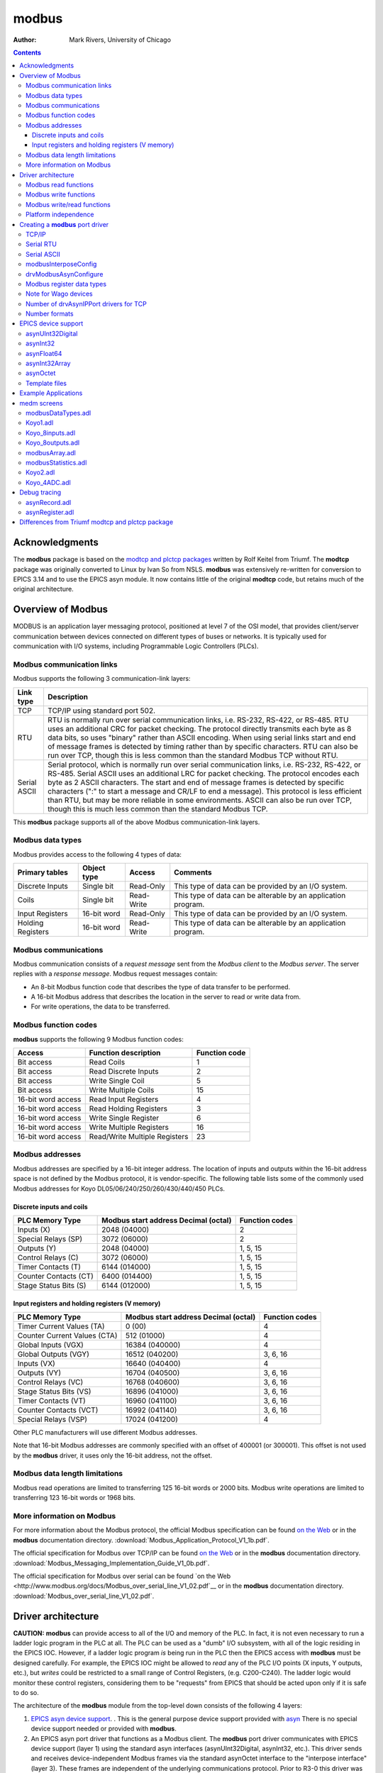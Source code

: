 ======
modbus
======

:author: Mark Rivers, University of Chicago

.. contents:: Contents

Acknowledgments
---------------

The **modbus** package is based on the `modtcp and plctcp
packages <http://isacwserv.triumf.ca/epics/modtcp/TRIUMFmodtcp.html>`__
written by Rolf Keitel from Triumf. The **modtcp** package was
originally converted to Linux by Ivan So from NSLS. **modbus** was
extensively re-written for conversion to EPICS 3.14 and to use the EPICS
asyn module. It now contains little of the original **modtcp** code, but
retains much of the original architecture.

Overview of Modbus
------------------

MODBUS is an application layer messaging protocol, positioned at level 7
of the OSI model, that provides client/server communication between
devices connected on different types of buses or networks. It is
typically used for communication with I/O systems, including
Programmable Logic Controllers (PLCs).

Modbus communication links
~~~~~~~~~~~~~~~~~~~~~~~~~~

Modbus supports the following 3 communication-link layers:

.. cssclass:: table-bordered table-striped table-hover
.. list-table::
   :header-rows: 1
   :widths: auto

   * - Link type
     - Description
   * - TCP
     - TCP/IP using standard port 502.
   * - RTU
     - RTU is normally run over serial communication links, i.e. RS-232,
       RS-422, or RS-485. RTU uses an additional CRC for packet checking. The
       protocol directly transmits each byte as 8 data bits, so uses "binary"
       rather than ASCII encoding. When using serial links start and end of
       message frames is detected by timing rather than by specific characters.
       RTU can also be run over TCP, though this is less common than the
       standard Modbus TCP without RTU.
   * - Serial ASCII
     - Serial protocol, which is normally run over serial communication links,
       i.e. RS-232, RS-422, or RS-485. Serial ASCII uses an additional LRC for
       packet checking. The protocol encodes each byte as 2 ASCII characters.
       The start and end of message frames is detected by specific characters
       (":" to start a message and CR/LF to end a message). This protocol is
       less efficient than RTU, but may be more reliable in some environments.
       ASCII can also be run over TCP, though this is much less common than the
       standard Modbus TCP.

This **modbus** package supports all of the above Modbus
communication-link layers.

Modbus data types
~~~~~~~~~~~~~~~~~

Modbus provides access to the following 4 types of data:

.. cssclass:: table-bordered table-striped table-hover
.. list-table::
   :header-rows: 1
   :widths: auto

   * - Primary tables
     - Object type
     - Access
     - Comments
   * - Discrete Inputs
     - Single bit
     - Read-Only
     - This type of data can be provided by an I/O system.
   * - Coils
     - Single bit
     - Read-Write
     - This type of data can be alterable by an application program.
   * - Input Registers
     - 16-bit word
     - Read-Only
     - This type of data can be provided by an I/O system.
   * - Holding Registers
     - 16-bit word
     - Read-Write
     - This type of data can be alterable by an application program.

Modbus communications
~~~~~~~~~~~~~~~~~~~~~

Modbus communication consists of a *request message* sent from the
*Modbus client* to the *Modbus server*. The server replies with a
*response message*. Modbus request messages contain:

-  An 8-bit Modbus function code that describes the type of data
   transfer to be performed.
-  A 16-bit Modbus address that describes the location in the server to
   read or write data from.
-  For write operations, the data to be transferred.

Modbus function codes
~~~~~~~~~~~~~~~~~~~~~

**modbus** supports the following 9 Modbus function codes:

.. cssclass:: table-bordered table-striped table-hover
.. list-table::
  :header-rows: 1
  :widths: auto

  * - Access
    - Function description
    - Function code
  * - Bit access
    - Read Coils
    - 1
  * - Bit access
    - Read Discrete Inputs
    - 2
  * - Bit access
    - Write Single Coil
    - 5
  * - Bit access
    - Write Multiple Coils
    - 15
  * - 16-bit word access
    - Read Input Registers
    - 4
  * - 16-bit word access
    - Read Holding Registers
    - 3
  * - 16-bit word access
    - Write Single Register
    - 6
  * - 16-bit word access
    - Write Multiple Registers
    - 16
  * - 16-bit word access
    - Read/Write Multiple Registers
    - 23


Modbus addresses
~~~~~~~~~~~~~~~~

Modbus addresses are specified by a 16-bit integer address. The location
of inputs and outputs within the 16-bit address space is not defined by
the Modbus protocol, it is vendor-specific. The following table lists
some of the commonly used Modbus addresses for Koyo DL05/06/240/250/260/430/440/450 PLCs.

Discrete inputs and coils
_________________________

.. cssclass:: table-bordered table-striped table-hover
.. list-table::
  :header-rows: 1
  :widths: auto

  * - PLC Memory Type
    - Modbus start address Decimal (octal)
    - Function codes
  * - Inputs (X)
    - 2048 (04000)
    - 2
  * - Special Relays (SP)
    - 3072 (06000)
    - 2
  * - Outputs (Y)
    - 2048 (04000)
    - 1, 5, 15
  * - Control Relays (C)
    - 3072 (06000)
    - 1, 5, 15
  * - Timer Contacts (T)
    - 6144 (014000)
    - 1, 5, 15
  * - Counter Contacts (CT)
    - 6400 (014400)
    - 1, 5, 15
  * - Stage Status Bits (S)
    - 6144 (012000)
    - 1, 5, 15

Input registers and holding registers (V memory)
________________________________________________

.. cssclass:: table-bordered table-striped table-hover
.. list-table::
  :header-rows: 1
  :widths: auto

  * - PLC Memory Type
    - Modbus start address Decimal (octal)
    - Function codes
  * - Timer Current Values (TA)
    - 0 (00)
    - 4
  * - Counter Current Values (CTA)
    - 512 (01000)
    - 4
  * - Global Inputs (VGX)
    - 16384 (040000)
    - 4
  * - Global Outputs (VGY)
    - 16512 (040200)
    - 3, 6, 16
  * - Inputs (VX)
    - 16640 (040400)
    - 4
  * - Outputs (VY)
    - 16704 (040500)
    - 3, 6, 16
  * - Control Relays (VC)
    - 16768 (040600)
    - 3, 6, 16
  * - Stage Status Bits (VS)
    - 16896 (041000)
    - 3, 6, 16
  * - Timer Contacts (VT)
    - 16960 (041100)
    - 3, 6, 16
  * - Counter Contacts (VCT)
    - 16992 (041140)
    - 3, 6, 16
  * - Special Relays (VSP)
    - 17024 (041200)
    - 4

Other PLC manufacturers will use different Modbus addresses.

Note that 16-bit Modbus addresses are commonly specified with an offset
of 400001 (or 300001). This offset is not used by the **modbus** driver,
it uses only the 16-bit address, not the offset.

Modbus data length limitations
~~~~~~~~~~~~~~~~~~~~~~~~~~~~~~

Modbus read operations are limited to transferring 125 16-bit words or
2000 bits. Modbus write operations are limited to transferring 123
16-bit words or 1968 bits.

More information on Modbus
~~~~~~~~~~~~~~~~~~~~~~~~~~

For more information about the Modbus protocol, the official Modbus
specification can be found `on the
Web <http://www.modbus.org/docs/Modbus_Application_Protocol_V1_1b.pdf>`__
or in the **modbus** documentation directory.
:download:`Modbus_Application_Protocol_V1_1b.pdf`.

The official specification for Modbus over TCP/IP can be found `on the
Web <http://www.modbus.org/docs/Modbus_Messaging_Implementation_Guide_V1_0b.pdf>`__
or in the **modbus** documentation directory.
:download:`Modbus_Messaging_Implementation_Guide_V1_0b.pdf`.

The official specification for Modbus over serial can be found `on the
Web <http://www.modbus.org/docs/Modbus_over_serial_line_V1_02.pdf`__ or
in the **modbus** documentation directory.
:download:`Modbus_over_serial_line_V1_02.pdf`.

Driver architecture
-------------------

**CAUTION:** **modbus** can provide access to all of the I/O and memory
of the PLC. In fact, it is not even necessary to run a ladder logic
program in the PLC at all. The PLC can be used as a "dumb" I/O
subsystem, with all of the logic residing in the EPICS IOC. However, if
a ladder logic program *is* being run in the PLC then the EPICS access
with **modbus** must be designed carefully. For example, the EPICS IOC
might be allowed to *read* any of the PLC I/O points (X inputs, Y
outputs, etc.), but *writes* could be restricted to a small range of
Control Registers, (e.g. C200-C240). The ladder logic would monitor
these control registers, considering them to be "requests" from EPICS
that should be acted upon only if it is safe to do so.

The architecture of the **modbus** module from the top-level down
consists of the following 4 layers:

1. `EPICS asyn device
   support <https://epics-modules.github.io/master/asyn/R4-40/asynDriver.html#genericEpicsSupport>`__.
   . This is the general purpose device support provided with
   `asyn <http://www.aps.anl.gov/epics/modules/soft/asyn>`__ There is no
   special device support needed or provided with **modbus**.
2. An EPICS asyn port driver that functions as a Modbus client. The
   **modbus** port driver communicates with EPICS device support (layer
   1) using the standard asyn interfaces (asynUInt32Digital, asynInt32,
   etc.). This driver sends and receives device-independent Modbus
   frames via the standard asynOctet interface to the "interpose
   interface" (layer 3). These frames are independent of the underlying
   communications protocol. Prior to R3-0 this driver was written in C.
   In R3-0 it was written as a C++ class that inherits from
   asynPortDriver. This allows it to export its methods in a way that is
   easy for other drivers to use, in particular the doModbusIO() method.
3. An asyn "interpose interface" layer that handles the additional data
   required by the underlying communications layer (TCP, RTU, ASCII).
   This layer communicates via the standard asynOctet interface to both
   the overlying Modbus driver (layer 2) and to the underlying asyn
   hardware port driver (layer 4).
4. An asyn port driver that handles the low-level communication (TCP/IP
   or serial). This is one of the standard port drivers provided with
   asyn, i.e.
   `drvAsynIPPort <https://epics-modules.github.io/master/asyn/R4-40/asynDriver.html#drvAsynIPPort>`__
   or
   `drvAsynSerialPort <https://epics-modules.github.io/master/asyn/R4-40/asynDriver.html#drvAsynSerialPort>`__.
   They are not part of the **modbus** module.

Because **modbus** makes extensive use of existing asyn facilities, and
only needs to implement layers 2 and 3 above, the amount of code in
**modbus** is quite small (fewer than 3,900 lines).

Each **modbus** port driver is assigned a single Modbus function code.
Usually a drivers is also assigned a single contiguous range of Modbus
memory, up to 2000 bits or 125 words. One typically creates several
**modbus** port drivers for a single PLC, each driver reading or writing
a different set of discrete inputs, coils, input registers or holding
registers. For example, one might create one port driver to read
discrete inputs X0-X37, a second to read control registers C0-C377, and
a third to write control registers C300-C377. In this case the asyn
address that is used by each record is relative to the starting address
for that driver.

It is also possible to create a driver is allowed to address any
location in the 16-bit Modbus address space. Each read or write
operation is still limited to the 125/123 word limits. In this case the
asyn address that is used by each record is the absolute Modbus address.
This absolute addressing mode is enabled by passing -1 as the
modbusStartAddress when creating the driver.

The restriction the modbus port driver to a single Modbus function does
not apply to the doModbusIO() method. This method can be used for
arbitrary Modbus IO using any function code. If absolute addressing is
enabled as described above then the doModbusIO() function can also
address any Modbus memory location.

The behavior of the port driver differs for read function codes (1, 2,
3, 4), write function codes (5, 6, 15, 16), and read/write function
codes (23).

Modbus read functions
~~~~~~~~~~~~~~~~~~~~~

For read function codes (when absolute addressing is not being used) the
driver spawns a poller thread. The poller thread reads the entire block
of Modbus memory assigned to this port in a single Modbus transaction.
The values are stored in a buffer in the driver. The delay between polls
is set when the port driver is created, and can be changed later at
run-time. The values are read by EPICS using the standard asyn
interfaces (asynUInt32Digital, asynInt32, asynFloat64, etc.) The values
that are read are the last stored values from the poller thread. The
means that EPICS read operations are *asynchronous*, i.e. they can
block. This is because although they do not directly result in Modbus
I/O, they do need to wait for a mutex that indicates that the poller
thread is done.

For read functions it is possible to set the EPICS records to "I/O Intr"
scanning. If this is done then the port driver will call back device
support whenever there is new data for that input. This improves
efficiency, because such records only process when needed, they do not
need to be periodically scanned.

The previous paragraphs describe the normal configuration for read
operations, where relative Modbus addressing is being used. If absolute
addressing is being used then the driver does not create a poller
thread, because it does not know what parts of the Modbus address space
should be polled. In this case read records cannot have SCAN=I/O Intr.
They must either be periodically scanned, or scanned by directly causing
the record to process, such as writing 1 to the .PROC field. Each time
the record processes it will result in a separate Modbus read operation.
NOTE: This is **much** less efficient than reading many registers at
once with relative Modbus addressing. For this reason absolute Modbus
addressing with read functions should normally be avoided.

Modbus write functions
~~~~~~~~~~~~~~~~~~~~~~

For write function codes the driver does not itself create a separate
thread. Rather the driver does the Modbus I/O immediately in response to
the write operations on the standard asyn interfaces. This means that
EPICS write operations are also *asynchronous*, i.e. they block because
Modbus I/O is required. When the **modbus** driver is created it tells
asynManager that it can block, and asynManager creates a separate thread
that executes the write operations.

Word write operations using the asynUInt32Digital interface (with a mask
parameter that is not 0x0 or 0xFFFF) are done using read/modify/write
operations. This allows multiple Modbus clients to write and read single
words in the same block of Modbus memory. However, it *does not*
guarantee correct operation if multiple Modbus clients (or the PLC
itself) can modify bits within a single word. This is because the Modbus
server cannot perform the read/modify/write I/O as an atomic operation
at the level of the Modbus client.

For write operations it is possible to specify that a single read
operation should be done when the port driver is created. This is
normally used so that EPICS obtains the current value of an output
device when the IOC is initialized.

Modbus RTU specifies a minimum delay of 3.5 character times between
writes to the device. The modbusInterposeConfig function allows one to
specify a write delay in msec before each write.

Modbus write/read functions
~~~~~~~~~~~~~~~~~~~~~~~~~~~

Modbus function code 23 allows for writing a set of registers and
reading a set of registers in a single operation. The read operation is
performed after the write operation, and the register range to be read
can be different from the register range to be written. Function code 23
is not widely used, and the write/read operation is not a good fit to
the **modbus** driver model of read-only and write-only drivers.
Function code 23 is implemented in **modbus** with the following
restrictions:

-  A driver that uses Modbus function code 23 is either *read-only* or
   *write-only*.
-  A read-only driver is created by specifying function code 123 to the
   drvModbusAsynConfigure command described below. The driver will use
   Modbus function code 23 for the Modbus protocol. It will only read
   registers (like function codes 3 and 4), it will not write any data
   to the device.
-  A write-only driver is created by specifying function code 223 to the
   drvModbusAsynConfigure command described below. The driver will use
   Modbus function code 23 for the Modbus protocol. It will only write
   registers (like function code 16), it will not read any data from the
   device.

Platform independence
~~~~~~~~~~~~~~~~~~~~~

**modbus** should run on all EPICS platforms. It has been tested on
linux-x86, linux-x86_64, vxWorks-ppc32, win32-x86, windows-x64, (native
Windows with Microsoft Visual Studio C++ compiler).

The only thing that may be architecture dependent in **modbus** is the
structure packing in modbus.h. The "#pragma pack(1)" directive used
there is supported on gnu and Microsoft compilers. If this directive is
not supported on some compilers of interest then modbus.h will need to
have the appropriate architecture dependent code added.

Creating a **modbus** port driver
---------------------------------

Before **modbus** port drivers can be created, it is necessary to first
create at least one asyn TCP/IP or serial port driver to communicate
with the hardware. The commands required depend on the communications
link being used.

TCP/IP
~~~~~~

For TCP/IP use the following standard asyn command:

::

   drvAsynIPPortConfigure(portName, hostInfo, priority, noAutoConnect, noProcessEos)

Documentation on this command can be found in the `asynDriver
documentation <https://epics-modules.github.io/master/asyn/R4-40/asynDriver.html#drvAsynIPPort>`__.

The following example creates an asyn IP port driver called "Koyo1" on
port 502 at IP address 164.54.160.158. The default priority is used and
the noAutoConnect flag is set to 0 so that asynManager will do normal
automatic connection management. The noProcessEos flag is set to 1
because Modbus over TCP does not require end-of-string processing.

::

   drvAsynIPPortConfigure("Koyo1","164.54.160.158:502",0,0,1)

Serial RTU
~~~~~~~~~~

For serial RTU use the following standard asyn commands:

::

   drvAsynSerialPortConfigure(portName, ttyName, priority, noAutoConnect, noProcessEos)
   asynSetOption(portName, addr, key, value)

Documentation on these commands can be found in the `asynDriver
documentation <https://epics-modules.github.io/master/asyn/R4-40/asynDriver.html#drvAsynSerialPort>`__.

The following example creates an asyn local serial port driver called
"Koyo1" on /dev/ttyS1. The default priority is used and the
noAutoConnect flag is set to 0 so that asynManager will do normal
automatic connection management. The noProcessEos flag is set to 0
because Modbus over serial requires end-of-string processing. The serial
port parameters are configured to 38400 baud, no parity, 8 data bits, 1
stop bit.

::

   drvAsynSerialPortConfigure("Koyo1", "/dev/ttyS1", 0, 0, 0)
   asynSetOption("Koyo1",0,"baud","38400")
   asynSetOption("Koyo1",0,"parity","none")
   asynSetOption("Koyo1",0,"bits","8")
   asynSetOption("Koyo1",0,"stop","1")

Serial ASCII
~~~~~~~~~~~~

For serial ASCII use the same commands described above for serial RTU.
After the asynSetOption commands use the following standard asyn
commands:

::

   asynOctetSetOutputEos(portName, addr, eos)
   asynOctetSetInputEos(portName, addr, eos)

Documentation on these commands can be found in the `asynDriver
documentation <http://www.aps.anl.gov/epics/modules/soft/asyn/R4-29/asynDriver.html#DiagnosticAids>`__.

The following example creates an asyn local serial port driver called
"Koyo1" on /dev/ttyS1. The default priority is used and the
noAutoConnect flag is set to 0 so that asynManager will do normal
automatic connection management. The noProcessEos flag is set to 0
because Modbus over serial requires end-of-string processing. The serial
port parameters are configured to 38400 baud, no parity, 8 data bits, 1
stop bit. The input and output end-of-string is set to CR/LF.

::

   drvAsynSerialPortConfigure("Koyo1", "/dev/ttyS1", 0, 0, 0)
   asynSetOption("Koyo1",0,"baud","38400")
   asynSetOption("Koyo1",0,"parity","none")
   asynSetOption("Koyo1",0,"bits","8")
   asynSetOption("Koyo1",0,"stop","1")
   asynOctetSetOutputEos("Koyo1",0,"\r\n")
   asynOctetSetInputEos("Koyo1",0,"\r\n")

modbusInterposeConfig
~~~~~~~~~~~~~~~~~~~~~

After creating the asynIPPort or asynSerialPort driver, the next step is
to add the asyn "interpose interface" driver. This driver takes the
device-independent Modbus frames and adds or removes the
communication-link specific information for the TCP, RTU, or ASCII link
protocols. The interpose driver is created with the command:

::

   modbusInterposeConfig(portName, 
                         linkType,
                         timeoutMsec,
                         writeDelayMsec)

.. cssclass:: table-bordered table-striped table-hover
.. list-table::
  :header-rows: 1
  :widths: auto

  * - Parameter
    - Data type
    - Description
  * - portName
    - string
    - Name of the asynIPPort or asynSerialPort previously created.
  * - linkType
    - int
    - Modbus link layer type:, 0 = TCP/IP, 1 = RTU, 2 = ASCII
  * - timeoutMsec
    - int
    - The timeout in milliseconds for write and read operations to the underlying asynOctet
      driver. This value is used in place of the timeout parameter specified in EPICS
      device support. If zero is specified then a default timeout of 2000 milliseconds
      is used.
  * - writeDelayMsec
    - int
    - The delay in milliseconds before each write from EPICS to the device. This is typically
      only needed for Serial RTU devices. The Modicon Modbus Protocol Reference Guide
      says this must be at least 3.5 character times, e.g. about 3.5ms at 9600 baud, for
      Serial RTU. The default is 0.
      
For the serial ASCII example above, after the asynOctetSetInputEos
command, the following command would be used. This uses a timeout of 1
second, and a write delay of 0 ms.

::

   modbusInterposeConfig("Koyo1",2,1000,0)

drvModbusAsynConfigure
~~~~~~~~~~~~~~~~~~~~~~

Once the asyn IP or serial port driver has been created, and the
modbusInterpose driver has been configured, a **modbus** port driver is
created with the following command:

::

   drvModbusAsynConfigure(portName, 
                          tcpPortName,
                          slaveAddress, 
                          modbusFunction, 
                          modbusStartAddress, 
                          modbusLength,
                          dataType,
                          pollMsec, 
                          plcType);

.. cssclass:: table-bordered table-striped table-hover
.. list-table::
  :header-rows: 1
  :widths: auto

  * - Parameter
    - Data type
    - Description
  * - portName
    - string
    - Name of the **modbus** port to be created.
  * - tcpPortName
    - string
    - Name of the asyn IP or serial port previously created.
  * - slaveAddress
    - int
    - The address of the Modbus slave. This must match the configuration of the Modbus
      slave (PLC) for RTU and ASCII. For TCP the slave address is used for the "unit identifier",
      the last field in the MBAP header. The "unit identifier" is ignored by most PLCs,
      but may be required by some.
  * - modbusFunction
    - int
    - Modbus function code (1, 2, 3, 4, 5, 6, 15, 16, 123 (for 23 read-only), or 223 (for
      23 write-only)).
  * - modbusStartAddress
    - int
    - Start address for the Modbus data segment to be accessed. For relative addressing
      this must be in the range 0-65535 decimal, or 0-0177777 octal. For absolute addressing
      this must be set to -1.
  * - modbusLength
    - int
    - The length of the Modbus data segment to be accessed. 
      This is specified in bits for Modbus functions 1, 2, 5 and 15.
      It is specified in 16-bit words for Modbus functions 3, 4, 6, 16, or 23.
      Length limit is 2000 for functions 1 and 2, 1968 for functions 5 and 15, 125 for functions 3 and 4, 
      and 123 for functions 6, 16, and 23.
      For absolute addressing this must be set to the size of required by the largest
      single Modbus operation that may be used. This would be 1 if all Modbus reads and
      writes are for 16-bit registers, but it would be 4 if 64-bit floats (4 16-bit registers)
      are being used, and 100 (for example) if an Int32 waveform record with NELM=100
      is being read or written.
  * - modbusDataType
    - int
    - This sets the default data type for this port. This is the data type used if the
      drvUser field of a record is empty, or if it is MODBUS_DATA. The supported Modbus
      data types and correponding drvUser fields are described in the table below.
  * - pollMsec
    - int
    - Polling delay time in msec for the polling thread for read functions.
      For write functions, a non-zero value means that the Modbus data should, be read once when the port driver is first created.
  * - plcType
    - string
    - Type of PLC (e.g. Koyo, Modicon, etc.).
      This parameter is currently used to print information in asynReport.
      It is also used to treat Wago devices specially if the plcType string contains the
      substring "Wago". See the note below.

Modbus register data types
~~~~~~~~~~~~~~~~~~~~~~~~~~

Modbus function codes 3, 4, 6, and 16 are used to access 16-bit
registers. The Modbus specification does not define how the data in
these registers is to be interpreted, for example as signed or unsigned
numbers, binary coded decimal (BCD) values, etc. In fact many
manufacturers combine multiple 16-bit registers to encode 32-bit
integers, 32-bit or 64-bit floats, etc. The following table lists the
data types supported by **modbus**. The default data type for the port
is defined with the modbusDataType parameter described above. The data
type for particular record can override the default by specifying a
different data type with the drvUser field in the link. The driver uses
this information to convert the number between EPICS device support and
Modbus. Data is transferred to and from EPICS device support as
epicsUInt32, epicsInt32, and epicsFloat64 numbers. Note that the data
type conversions described in this table only apply for records using
the asynInt32 or asynFloat64 interfaces, they do not apply when using
the asynUInt32Digital interface. The asynUInt32Digital interface always
treats the registers as unsigned 16-bit integers.

.. cssclass:: table-bordered table-striped table-hover
.. list-table::
  :header-rows: 1
  :widths: auto

  * - drvUser field
    - Description
  * - UINT16
    - Unsigned 16-bit binary integers.
  * - INT16SM
    - 16-bit binary integers, sign and magnitude format. In this format bit 15 is the
      sign bit, and bits 0-14 are the absolute value of the magnitude of the number. This
      is one of the formats used, for example, by Koyo PLCs for numbers such as ADC conversions.
  * - BCD_UNSIGNED
    - Binary coded decimal (BCD), unsigned. This data type is for a 16-bit number consisting
      of 4 4-bit nibbles, each of which encodes a decimal number from 0-9. A BCD number
      can thus store numbers from 0 to 9999. Many PLCs store some numbers in BCD format.
  * - BCD_SIGNED
    - 4-digit binary coded decimal (BCD), signed. This data type is for a 16-bit number
      consisting of 3 4-bit nibbles, and one 3-bit nibble. Bit 15 is a sign bit. Signed
      BCD numbers can hold values from -7999 to +7999. This is one of the formats used
      by Koyo PLCs for numbers such as ADC conversions.
  * - INT16
    - 16-bit signed (2's complement) integers. This data type extends the sign bit when
      converting to epicsInt32.
  * - INT32_LE
    - 32-bit integers, little endian (least significant word at Modbus address N, most
      significant word at Modbus address N+1).
  * - INT32_LE_BS
    - 32-bit integers, little endian (least significant word at Modbus address N, most
      significant word at Modbus address N+1).  Bytes within each word are swapped.
  * - INT32_BE
    - 32-bit integers, big endian (most significant word at Modbus address N, least significant
      word at Modbus address N+1).
  * - INT32_BE_BS
    - 32-bit integers, big endian (most significant word at Modbus address N, least significant
      word at Modbus address N+1).   Bytes within each word are swapped.
  * - UINT32_LE
    - Unsigned 32-bit integers, little endian (least significant word at Modbus address N, most
      significant word at Modbus address N+1).
  * - UINT32_LE_BS
    - Unsigned 32-bit integers, little endian (least significant word at Modbus address N, most
      significant word at Modbus address N+1).  Bytes within each word are swapped.
  * - UINT32_BE
    - Unsigned 32-bit integers, big endian (most significant word at Modbus address N, least significant
      word at Modbus address N+1).
  * - UINT32_BE_BS
    - Unsigned 32-bit integers, big endian (most significant word at Modbus address N, least significant
      word at Modbus address N+1).   Bytes within each word are swapped.
  * - INT64_LE
    - 64-bit integers, little endian (least significant word at Modbus address N, most
      significant word at Modbus address N+3).
  * - INT64_LE_BS
    - 64-bit integers, little endian (least significant word at Modbus address N, most
      significant word at Modbus address N+3).  Bytes within each word are swapped.
  * - INT64_BE
    - 64-bit integers, big endian (most significant word at Modbus address N, least significant
      word at Modbus address N+3).
  * - INT64_BE_BS
    - 64-bit integers, big endian (most significant word at Modbus address N, least significant
      word at Modbus address N+3).   Bytes within each word are swapped.
  * - UINT64_LE
    - Unsigned 64-bit integers, little endian (least significant word at Modbus address N, most
      significant word at Modbus address N+3).
  * - UINT64_LE_BS
    - Unsigned 64-bit integers, little endian (least significant word at Modbus address N, most
      significant word at Modbus address N+3).  Bytes within each word are swapped.
  * - UINT64_BE
    - Unsigned 64-bit integers, big endian (most significant word at Modbus address N, least significant
      word at Modbus address N+3).
  * - UINT64_BE_BS
    - Unsigned 64-bit integers, big endian (most significant word at Modbus address N, least significant
      word at Modbus address N+3).   Bytes within each word are swapped.
  * - FLOAT32_LE
    - 32-bit floating point, little endian (least significant word at Modbus address N,
      most significant word at Modbus address N+1).
  * - FLOAT32_LE_BS
    - 32-bit floating point, little endian (least significant word at Modbus address N,
      most significant word at Modbus address N+1). Bytes within each word are swapped.
  * - FLOAT32_BE
    - 32-bit floating point, big endian (most significant word at Modbus address N, least
      significant word at Modbus address N+1).
  * - FLOAT32_BE_BS
    - 32-bit floating point, big endian (most significant word at Modbus address N, least
      significant word at Modbus address N+1). Bytes within each word are swapped.
  * - FLOAT64_LE
    - 64-bit floating point, little endian (least significant word at Modbus address N,
      most significant word at Modbus address N+3).
  * - FLOAT64_LE_BS
    - 64-bit floating point, little endian (least significant word at Modbus address N,
      most significant word at Modbus address N+3). Bytes within each word are swapped.
  * - FLOAT64_BE
    - 64-bit floating point, big endian (most significant word at Modbus address N, least
      significant word at Modbus address N+3).
  * - FLOAT64_BE_BS
    - 64-bit floating point, big endian (most significant word at Modbus address N, least
      significant word at Modbus address N+3). Bytes within each word are swapped.
  * - STRING_HIGH
    - String data. One character is stored in the high byte of each register.
  * - STRING_LOW
    - String data. One character is stored in the low byte of each register.
  * - STRING_HIGH_LOW
    - String data. Two characters are stored in each register, the first in the high byte
      and the second in the low byte.
  * - STRING_LOW_HIGH
    - String data. Two characters are stored in each register, the first in the low byte
      and the second in the high byte.
  * - ZSTRING_HIGH
    - Zero terminated string data. One character is stored in the high byte of each register.
  * - ZSTRING_LOW
    - Zero terminated string data. One character is stored in the low byte of each register.
  * - ZSTRING_HIGH_LOW
    - Zero terminated string data. Two characters are stored in each register, the first in the high byte
      and the second in the low byte.
  * - ZSTRING_LOW_HIGH
    - Zero terminated string data. Two characters are stored in each register, the first in the low byte
      and the second in the high byte.

NOTE: if it is desired to transmit BCD numbers untranslated to EPICS
over the asynInt32 interface, then data type 0 should be used, because
no translation is done in this case. 

NOTE: the ZSTRING_* types are meant for output records. 
For input records they are identical to their STRING_* counterparts.

NOTE: For big-endian formats the _BE format is order in which an IEEE value would
be stored on a big-endian machine, and _BE_BS swaps the bytes in each 16-bit word
relative to IEEE specification.
However, for little-endian formats the _LE format is byte-swapped within each 16-bit word 
compared how the IEEE value would be be stored on a little-endian machine.  
The _LE_BS format is the order in which an IEEE value would be stored on a little-endian machine.
This is done for backwards compatibility, because that is how _LE has always been stored in
previous versions of this modbus module, before the byte-swapped formats were added.

The following is an example ai record using 32-bit floating point
values:

::

   # ai record template for register inputs
   record(ai, "$(P)$(R)") {
       field(DTYP,"asynFloat64")
       field(INP,"@asyn($(PORT) $(OFFSET))FLOAT32_LE")
       field(HOPR,"$(HOPR)")
       field(LOPR,"$(LOPR)")
       field(PREC,"$(PREC)")
       field(SCAN,"$(SCAN)")
   }   

Note for Wago devices
~~~~~~~~~~~~~~~~~~~~~

This initial read operation is normally done at the same Modbus address
as the write operations. However, Wago devices are different from other
Modbus devices because the address to read back a register is not the
same as the address to write the register. For Wago devices the address
used to read back the initial value for a Modbus write function must be
0x200 greater than the address for the write function. This is handled
by adding this 0x200 offset for the readback address if the plcType
argument to drvModbusAsynConfigure contains the substring "Wago" (case
sensitive). Note that this does not affect the address for Wago read
functions. The user must specify the actual Modbus address for read
functions.

Number of drvAsynIPPort drivers for TCP
~~~~~~~~~~~~~~~~~~~~~~~~~~~~~~~~~~~~~~~

Each drvAsynIPPort driver creates a separate TCP/IP socket connection to
the PLC. It is possible to have all of the **modbus** port drivers share
a single drvAsynIPPort driver. In this case all I/O to the PLC is done
over a single socket in a "serial" fashion. A transaction for one
**modbus** driver must complete before a transaction for another
**modbus** driver can begin. It is also possible to create multiple
drvAsynIPPort drivers (sockets) to a single PLC and, for example, use a
different drvAsynIPPort for each **modbus** port. In this case I/O
operations from multiple **modbus** drivers can proceed in parallel,
rather than serially. This could improve performance at the expense of
more CPU load on the IOC and PLC, and more network traffic.

It is important to note, however, that many PLCs will time out sockets
after a few seconds of inactivity. This is not a problem with **modbus**
drivers that use read function codes, because they are polling
frequently. But **modbus** drivers that use write function codes may
only do occasional I/O, and hence may time out if they are the only ones
communicating through a drvAsynIPPort driver. Thus, it is usually
necessary for **modbus** drivers with write function codes to use the
same drvAsynIPPort driver (socket) as at least one **modbus** driver
with a read function code to avoid timeouts.

The choice of how many drvAsynIPPort drivers to use per PLC will be
based on empirical performance versus resource usage considerations. In
general it is probably a good idea to start with one drvAsynIPPort
server per PLC (e.g. shared by all **modbus** drivers for that PLC) and
see if this results in satisfactory performance.

Number formats
~~~~~~~~~~~~~~

It can be convenient to specify the modbusStartAddress and modbusLength
in octal, rather than decimal, because this is the convention on most
PLCs. In the iocsh and vxWorks shells this is done by using a leading 0
on the number, i.e. 040400 is an octal number.

EPICS device support
--------------------

**modbus** implements the following standard asyn interfaces:

-  asynUInt32Digital
-  asynInt32
-  asynInt32Array
-  asynFloat64
-  asynOctet
-  asynCommon
-  asynDrvUser

Because it implements these standard interfaces, EPICS device support is
done entirely with the generic EPICS device support provided with asyn
itself. There is no special device support provided as part of
**modbus**.

It is necessary to use asyn R4-8 or later, because some minor
enhancements were made to asyn to support the features required by
**modbus**.

The following tables document the asyn interfaces used by the EPICS
device support.

The **drvUser** parameter is used by the driver to determine what
command is being sent from device support. The default is MODBUS_DATA,
which is thus optional in the link specification in device support. If
no **drvUser** field is specified, or if MODBUS_DATA is specified, then
the Modbus data type for records using the asynInt32 and asynFloat64
interfaces is the default data type specified in the
drvModbusAsynConfigure command. Records can override the default Modbus
data type by specifying datatype-specific **drvUser** field, e.g.
BCD_SIGNED, INT16, FLOAT32_LE, etc.

The **offset** parameter is used to specify the location of the data for
a record relative to the starting Modbus address for that driver. This
**offset** is specified in bits for drivers using Modbus functions 1, 2,
5, and 15 that control discrete inputs or coils. For example, if the
Modbus function is 2 and the Modbus starting address is 04000, then
**offset=2** refers to address 04002. For a Koyo PLC the X inputs are at
this Modbus starting address for Modbus function 2, so **offset=2** is
input X2.

If absolute addressing is being used then the **offset** parameter is an
absolute 16-bit Modbus address, and is not relative to the starting
Modbus address, which is -1.

The **offset** is specified in words for drivers using Modbus functions
3, 4, 6 and 16 that address input registers or holding registers. For
example, if the Modbus function is set to 6 and the Modbus address is
040600 then **offset=2** refers to address 040602. For a Koyo PLC the C
control relays are accessed as 16-bit words at this Modbus starting
address for Modbus function 6. **offset=2** will thus write to the third
16 bit-word, which is coils C40-C57.

For 32-bit or 64-bit data types (INT32_LE, INT32_BE, FLOAT32_LE,
FLOAT32_BE) the **offset** specifies the location of the first 16-bit
register, and the second register is at **offset+1**, etc.

For string data types (STRING_HIGH, STRING_LOW, STRING_HIGH_LOW,
STRING_LOW_HIGH, ZSTRING_HIGH, ZSTRING_LOW, ZSTRING_HIGH_LOW,
ZSTRING_LOW_HIGH) the **offset** specifies the location of the first
16-bit register, and the second register is at **offset+1**, etc.

asynUInt32Digital
~~~~~~~~~~~~~~~~~

asynUInt32Digital device support is selected with

::

   field(DTYP,"asynUInt32Digital")
   field(INP,"@asynMask(portName,offset,mask,timeout)drvUser")

.. cssclass:: table-bordered table-striped table-hover
.. list-table::
  :header-rows: 1
  :widths: auto

  * - Modbus function
    - Offset type
    - Data type
    - drvUser
    - Records supported
    - Description
  * - 1, 2
    - Bit
    - Single bit
    - MODBUS_DATA
    - bi, mbbi, mbbiDirect, longin
    - value = (Modbus data & mask), (normally mask=1)
  * - 3, 4, 23
    - 16-bit word
    - 16-bit word
    - MODBUS_DATA
    - bi, mbbi, mbbiDirect, longin
    - value = (Modbus data & mask), (mask selects bits of interest)
  * - 5
    - Bit
    - Single bit
    - MODBUS_DATA
    - bo, mbbo, mbboDirect, longout
    - Modbus write (value & mask), (normally mask=1)
  * - 6, 16
    - 16-bit word
    - 16-bit word
    - MODBUS_DATA
    - bo, mbbo, mbboDirect, longout
    - If mask==0 or mask==0xFFFF does Modbus write (value). 
      Else does read/modify/write:Sets bits that are set in value and set in mask.
      Clears bits that are clear in value and set in mask.
  * - Any
    - NA
    - NA
    - ENABLE_HISTOGRAM
    - bi, mbbi, mbbiDirect, longin
    - Returns 0/1 if I/O time histogramming is disabled/enabled in driver.
  * - Any
    - NA
    - NA
    - ENABLE_HISTOGRAM
    - bo, mbbo, mbboDirect, longout
    - If value = 0/1 then disable/enable I/O time histogramming in driver.

asynInt32
~~~~~~~~~

asynInt32 device support is selected with

::

   field(DTYP,"asynInt32")
   field(INP,"@asyn(portName,offset,timeout)drvUser")
       

or

::

   field(INP,"@asynMask(portName,offset,nbits,timeout)drvUser")
       

The asynMask syntax is used for analog I/O devices, in order to specify
the number of bits in the device. This is required for Modbus because
the driver only knows that it is returning a 16-bit register, but not
the actual number of bits in the device, and hence cannot return
meaningful data with asynInt32->getBounds().

nbits>0 for a unipolar device. For example, nbits=12 means unipolar
12-bit device, with a range of 0 to 4095. nbits<0 for a bipolar device.
For example, nbits=-12 means bipolar 12-bit device, with a range of
-2048 to 2047)

Note: when writing 32-bit or 64-bit values function code 16 should be
used if the device supports it. The write will then be "atomic". If
function code 6 is used then the data will be written in multiple
messages, and there will be an short time period in which the device has
incorrect data.

.. cssclass:: table-bordered table-striped table-hover
.. list-table::
  :header-rows: 1
  :widths: auto

  * - Modbus function
    - Offset type
    - Data type
    - drvUser
    - Records supported
    - Description
  * - 1, 2
    - Bit
    - Single bit
    - MODBUS_DATA
    - ai, bi, mbbi, longin
    - value = (epicsUInt32)Modbus data
  * - 3, 4, 23
    - 16-bit words
    - 16, 32, or 64-bit word
    - MODBUS_DATA (or datatype-specific value)
    - ai, mbbi, longin
    - value = (epicsInt32)Modbus data
  * - 5
    - Bit
    - Single bit
    - MODBUS_DATA
    - ao, bo, mbbo, longout
    - Modbus write value
  * - 6, 16, 23
    - 16-bit words
    - 16, 32, or 64-bit word
    - MODBUS_DATA (or datatype-specific value)
    - ao, mbbo, longout
    - Modbus write value
  * - Any
    - NA
    - NA
    - MODBUS_READ
    - ao, bo, longout
    - Writing to a Modbus input driver with this drvUser value will force the poller thread
      to run once immediately, regardless of the value of POLL_DELAY.
  * - Any
    - NA
    - NA
    - READ_OK
    - ai, longin
    - Returns number of successful read operations on this asyn port
  * - Any
    - NA
    - NA
    - WRITE_OK
    - ai, longin
    - Returns number of successful write operations on this asyn port
  * - Any
    - NA
    - NA
    - IO_ERRORS
    - ai, longin
    - Returns number of I/O errors on this asyn port
  * - Any
    - NA
    - NA
    - LAST_IO_TIME
    - ai, longin
    - Returns number of milliseconds for last I/O operation
  * - Any
    - NA
    - NA
    - MAX_IO_TIME
    - ai, longin
    - Returns maximum number of milliseconds for I/O operations
  * - Any
    - NA
    - NA
    - HISTOGRAM_BIN_TIME
    - ao, longout
    - Sets the time per bin in msec in the statistics histogram

asynFloat64
~~~~~~~~~~~

asynFloat64 device support is selected with

::

   field(DTYP,"asynFloat64")
   field(INP,"@asyn(portName,offset,timeout)drvUser")

Note: when writing 32-bit or 64-bit values function code 16 should be
used if the device supports it. The write will then be "atomic". If
function code 6 is used then the data will be written in multiple
messages, and there will be an short time period in which the device has
incorrect data.

.. cssclass:: table-bordered table-striped table-hover
.. list-table::
  :header-rows: 1
  :widths: auto

  * - Modbus function
    - Offset type
    - Data type
    - drvUser
    - Records supported
    - Description
  * - 1, 2
    - Bit
    - Single bit
    - MODBUS_DATA
    - ai
    - value = (epicsFloat64)Modbus data
  * - 3, 4, 23
    - 16-bit words
    - 16, 32, or 64-bit word
    - MODBUS_DATA (or datatype-specific value)
    - ai
    - value = (epicsFloat64)Modbus data
  * - 5
    - Bit
    - Single bit
    - MODBUS_DATA
    - ao
    - Modbus write (epicsUInt16)value
  * - 6, 16, 23
    - 16-bit word
    - 16-bit word
    - MODBUS_DATA (or datatype-specific value)
    - ao
    - Modbus write value
  * - Any
    - NA
    - NA
    - POLL_DELAY
    - ai, ao
    - Read or write the delay time in seconds between polls for the read poller thread.
      If <=0 then the poller thread does not run periodically, it only runs when it
      is woken up by an epicsEvent signal, which happens when the driver has an asynInt32
      write with the MODBUS_READ drvUser string.

asynInt32Array
~~~~~~~~~~~~~~

asynInt32Array device support is selected with

::

   field(DTYP,"asynInt32ArrayIn")
   field(INP,"@asyn(portName,offset,timeout)drvUser")
       

or

::

   field(DTYP,"asynInt32ArrayOut")
   field(INP,"@asyn(portName,offset,timeout)drvUser")
       

asynInt32Array device support is used to read or write arrays of up to
2000 coil values or up to 125 16-bit registers. It is also used to read
the histogram array of I/O times when histogramming is enabled.

.. cssclass:: table-bordered table-striped table-hover
.. list-table::
  :header-rows: 1
  :widths: auto

  * - Modbus function
    - Offset type
    - Data type
    - drvUser
    - Records supported
    - Description
  * - 1, 2
    - Bit
    - Array of bits
    - MODBUS_DATA
    - waveform (input)
    - value = (epicsInt32)Modbus data[]
  * - 3, 4, 23
    - 16-bit word
    - Array of 16, 32 or 64-bit words
    - MODBUS_DATA (or datatype-specific value)
    - waveform (input)
    - value = (epicsInt32)Modbus data[]
  * - 15
    - Bit
    - Array of bits
    - MODBUS_DATA
    - waveform (output)
    - Modbus write (epicsUInt16)value[]
  * - 16, 23
    - 16-bit word
    - Array of 16, 32, or 64-bit words
    - MODBUS_DATA (or datatype-specific value)
    - waveform (output)
    - Modbus write value[]
  * - Any
    - 32-bit word
    - NA
    - READ_HISTOGRAM
    - waveform (input)
    - Returns a histogram array of the I/O times in milliseconds since histogramming was
      last enabled.
  * - Any
    - 32-bit word
    - NA
    - HISTOGRAM_TIME_AXIS
    - waveform (input)
    - Returns the time axis of the histogram data. Each element is HISTOGRAM_BIN_TIME
      msec.

asynOctet
~~~~~~~~~

asynOctet device support is selected with

::

   field(DTYP,"asynOctetRead")
   field(INP,"@asyn(portName,offset,timeout)drvUser[=number_of_characters]")
       
or

::

   field(DTYP,"asynOctetWrite")
   field(INP,"@asyn(portName,offset,timeout)drvUser[=number_of_characters]")
       
asynOctet device support is used to read or write strings of up to 250
characters.

Note: The 0 terminating byte at the end of the string in a waveform
record or stringout record is only written to the Modbus device
if one of the ZSTRING_* drvUser types is used.

Note: On input the number of characters read from the Modbus device will be the lesser of:

- The number of characters in the record minus the terminating 0 byte
  (39 for stringin, NELM-1 for waveform) or
- The number of characters specified after drvUser (minus the
  terminating 0 byte) or
- The number of characters contained in the registers defined
  modbusLength argument to drvModbusAsynConfigure (modbusLength or
  modbusLength*2 depending on whether the drvUser field specifies 1 or 2
  characters per register.

The string will be truncated if any of the characters read from Modbus
is a 0 byte, but there is no guarantee that the last character in the
string is followed by a 0 byte in the Modbus registers. Generally either
number_of_characters or NELM in the waveform record should be used to
define the correct length for the string.

.. cssclass:: table-bordered table-striped table-hover
.. list-table::
  :header-rows: 1
  :widths: auto

  * - Modbus function
    - Offset type
    - Data type
    - drvUser
    - Records supported
    - Description
  * - 3, 4, 23
    - 16-bit word
    - String of characters
    - STRING_HIGH, STRING_LOW, STRING_HIGH_LOW, or STRING_LOW_HIGH</br>
      ZSTRING_HIGH, ZSTRING_LOW, ZSTRING_HIGH_LOW, or ZSTRING_LOW_HIGH
    - waveform (input) or stringin
    - value = Modbus data[]
  * - 16, 23
    - 16-bit word
    - String of characters
    - STRING_HIGH, STRING_LOW, STRING_HIGH_LOW, or STRING_LOW_HIGH</br>
      ZSTRING_HIGH, ZSTRING_LOW, ZSTRING_HIGH_LOW, or ZSTRING_LOW_HIGH
    - waveform (output) or stringout
    - Modbus write value[]

Template files
~~~~~~~~~~~~~~

**modbus** provides example template files in the modbusApp/Db
directory. These include the following.

.. cssclass:: table-bordered table-striped table-hover
.. list-table::
  :header-rows: 1
  :widths: auto

  * - Files
    - Description
    - Macro arguments
  * - bi_bit.template
    - asynUInt32Digital support for bi record with discrete inputs or coils. Mask=1.
    - P, R, PORT, OFFSET, ZNAM, ONAM, ZSV, OSV, SCAN
  * - bi_word.template
    - asynUInt32Digital support for bi record with register inputs.
    - P, R, PORT, OFFSET, MASK, ZNAM, ONAM, ZSV, OSV, SCAN
  * - mbbiDirect.template
    - asynUInt32Digital support for mbbiDirect record with register inputs.
    - P, R, PORT, OFFSET, MASK, SCAN
  * - longin.template
    - asynUInt32Digital support for longin record with register inputs. Mask=0xFFFF.
    - P, R, PORT, OFFSET, SCAN
  * - longinInt32.template
    - asynInt32 support for longin record with register inputs.
    - P, R, PORT, OFFSET, SCAN, DATA_TYPE
  * - intarray_in.template
    - asynInt32Array support for waveform record with discrete, coil, or register inputs.
    - P, R, PORT, OFFSET, NELM, SCAN
  * - bo_bit.template
    - asynUInt32Digital support for bo record with coil outputs. Mask=1.
    - P, R, PORT, OFFSET, ZNAM, ONAM
  * - bo_word.template
    - asynUInt32Digital support for bo record with register outputs.
    - P, R, PORT, OFFSET, MASK, ZNAM, ONAM
  * - mbboDirect.template
    - asynUInt32Digital support for mbboDirect record with register outputs.
    - P, R, PORT, OFFSET, MASK
  * - longout.template
    - asynUInt32Digital support for longout record with register outputs. Mask=0xFFFF.
    - P, R, PORT, OFFSET
  * - longoutInt32.template
    - asynInt32 support for longout record with register outputs.
    - P, R, PORT, OFFSET, DATA_TYPE
  * - intarray_out.template
    - asynInt32Array support for waveform record with discrete, coil, or register outputs.
    - P, R, PORT, OFFSET, NELM
  * - ai.template
    - asynInt32 support for ai record with LINEAR conversion
    - P, R, PORT, OFFSET, BITS, EGUL, EGUF, PREC, SCAN
  * - aiFloat64.template
    - asynFloat64 support for ai record
    - P, R, PORT, OFFSET, LOPR, HOPR, PREC, SCAN, DATA_TYPE
  * - ai_average.template
    - asynInt32Average support for ai record with LINEAR conversion. This support gets
      callbacks each time the poll thread reads the analog input, and averages readings
      until the record is processed.
    - P, R, PORT, OFFSET, BITS, EGUL, EGUF, PREC, SCAN
  * - ao.template
    - asynInt32 support for ao record with LINEAR conversion
    - P, R, PORT, OFFSET, BITS, EGUL, EGUF, PREC
  * - aoFloat64.template
    - asynFloat64 support for ao record
    - P, R, PORT, OFFSET, LOPR, HOPR, PREC, DATA_TYPE
  * - stringin.template
    - asynOctet support for stringin record
    - P, R, PORT, OFFSET, DATA_TYPE, SCAN
  * - stringout.template
    - asynOctet support for stringout record
    - P, R, PORT, OFFSET, DATA_TYPE, INITIAL_READBACK
  * - stringWaveformIn.template
    - asynOctet input support for waveform record
    - P, R, PORT, OFFSET, DATA_TYPE, NELM, SCAN
  * - stringWaveformOut.template
    - asynOctet output support for waveform record
    - P, R, PORT, OFFSET, DATA_TYPE, NELM, INITIAL_READBACK
  * - asynRecord.template
    - Support for asyn record. Useful for controlling trace printing, and for debugging.
    - P, R, PORT, ADDR, TMOD, IFACE
  * - poll_delay.template
    - Support for ao record to control the delay time for the poller thread.
    - P, R, PORT
  * - poll_trigger.template
    - Support for bo record to trigger running the poller thread.
    - P, R, PORT
  * - statistics.template
    - Support for bo, longin and waveform records to read I/O statistics for the port.
    - P, R, PORT, SCAN

The following table explains the macro parameters used in the preceding table.

.. cssclass:: table-bordered table-striped table-hover
.. list-table::
  :header-rows: 1
  :widths: auto

  * - Macro
    - Description
  * - P
    - Prefix for record name. Complete record name is $(P)$(R).
  * - R
    - Record name. Complete record name is $(P)$(R).
  * - PORT
    - Port name for **modbus** asyn port.
  * - OFFSET
    - Offset for Modbus data relative to start address for this port.
  * - MASK
    - Bit mask used to select data for this record.
  * - ZNAM
    - String for 0 value for bi/bo records.
  * - ONAM
    - String for 1 value for bi/bo records.
  * - ZSV
    - 0 severity for bi/bo records.
  * - OSV
    - 1 severity for bi/bo records.
  * - BITS
    - Number of bits for analog I/O devices. >0=unipolar, <0=bipolar.
  * - DATA_TYPE
    - drvUser field specifying the Modbus data type. If this field is blank or is MODBUS_DATA
      then the default datatype specified in the drvModbusAsynConfigure command is used.
      Other allowed values are listed in the table above (UINT16, INT16SM, BCD_SIGNED,
      etc.)
  * - EGUL
    - Engineering value for lower limit of analog device.
  * - EGUF
    - Engineering value for upper limit of analog device.
  * - LOPR
    - Lower display limit of analog device.
  * - HOPR
    - Upper display limit of analog device.
  * - PREC
    - Number of digits of precision for ai/ao records.
  * - NELM
    - Number of elements in waveform records.
  * - ADDR
    - Address for asyn record, same as OFFSET above.
  * - TMOD
    - Transfer mode for asyn record.
  * - IFACE
    - asyn interface for asyn record.
  * - SCAN
    - Scan rate for record (e.g. "1 second", "I/O Intr", etc.).
  * - INITIAL_READBACK
    - Controls whether an initial readback from the device is done for the stringout or
      string waveform output records.

Example Applications
--------------------

**modbus** builds an example application called modbusApp. This
application can be run to control any number of Modbus PLCs.

In the iocBoot/iocTest directory there are several startup scripts for
EPICS IOCs. These are designed to test most of the features of the
**modbus** driver on Koyo PLCs, such as the DL series from Automation
Direct.

-  Koyo1.cmd creates **modbus** port drivers to read the X inputs, write
   to the Y outputs, and read and write from the C control registers.
   Each of these sets of inputs and outputs is accessed both as coils
   and as registers (V memory). bi/bo, mbbiDirect/mbboDirect, and
   waveform records are loaded to read and write using these drivers.

-  Koyo2.cmd creates **modbus** port drivers to read the X inputs, write
   to the Y outputs, and read and write from the C control registers.
   Only coil access is used. This example also reads a 4-channel 13-bit
   bipolar A/D converter. This has been tested using both signed-BCD and
   sign plus magnitude binary formats. Note that a ladder logic program
   must be loaded that does the appropriate conversion of the A/D values
   into V memory.

-  st.cmd is a simple example startup script to be run on non-vxWorks
   IOCs. It just loads Koyo1.cmd and Koyo2.cmd. It is invoked using a
   command like:

   ::

            ../../bin/linux-x86/modbusApp st.cmd
            

   One can also load Koyo1.cmd or Koyo2.cmd separately as in:

   ::

            ../../bin/linux-x86/modbusApp Koyo1.cmd
            

   st.cmd.vxWorks is a simple example startup script to be run on
   vxWorks IOCs. It just loads Koyo1.cmd and Koyo2.cmd.

The following is the beginning of Koyo1.cmd when it is configured for
serial RTU with slave address 1 on /dev/ttyS1. It also shows how to
configure TCP and serial ASCII connections. (Koyo PLCs do not support
ASCII however).

::

   # Koyo1.cmd

   dbLoadDatabase("../../dbd/modbus.dbd")
   modbus_registerRecordDeviceDriver(pdbbase)

   # Use the following commands for TCP/IP
   #drvAsynIPPortConfigure(const char *portName, 
   #                       const char *hostInfo,
   #                       unsigned int priority, 
   #                       int noAutoConnect,
   #                       int noProcessEos);
   drvAsynIPPortConfigure("Koyo1","164.54.160.158:502",0,0,1)
   #modbusInterposeConfig(const char *portName, 
   #                      modbusLinkType linkType,
   #                      int timeoutMsec, 
   #                      int writeDelayMsec)
   modbusInterposeConfig("Koyo1",0,5000,0)

   # Use the following commands for serial RTU or ASCII
   #drvAsynSerialPortConfigure(const char *portName, 
   #                           const char *ttyName,
   #                           unsigned int priority, 
   #                           int noAutoConnect,
   #                           int noProcessEos);
   #drvAsynSerialPortConfigure("Koyo1", "/dev/ttyS1", 0, 0, 0)
   #asynSetOption("Koyo1",0,"baud","38400")
   #asynSetOption("Koyo1",0,"parity","none")
   #asynSetOption("Koyo1",0,"bits","8")
   #asynSetOption("Koyo1",0,"stop","1")

   # Use the following command for serial RTU
   # Note: non-zero write delay (last parameter) may be needed.
   #modbusInterposeConfig("Koyo1",1,1000,0)

   # Use the following commands for serial ASCII
   #asynOctetSetOutputEos("Koyo1",0,"\r\n")
   #asynOctetSetInputEos("Koyo1",0,"\r\n")
   # Note: non-zero write delay (last parameter) may be needed.
   #modbusInterposeConfig("Koyo1",2,1000,0)

   # NOTE: We use octal numbers for the start address and length (leading zeros)
   #       to be consistent with the PLC nomenclature.  This is optional, decimal
   #       numbers (no leading zero) or hex numbers can also be used.
   #       In these examples we are using slave address 0 (number after "Koyo1").

   # The DL205 has bit access to the Xn inputs at Modbus offset 4000 (octal)
   # Read 32 bits (X0-X37).  Function code=2.
   drvModbusAsynConfigure("K1_Xn_Bit",      "Koyo1", 0, 2,  04000, 040,    0,  100, "Koyo")

   # The DL205 has word access to the Xn inputs at Modbus offset 40400 (octal)
   # Read 8 words (128 bits).  Function code=3.
   drvModbusAsynConfigure("K1_Xn_Word",     "Koyo1", 0, 3, 040400, 010,    0,  100, "Koyo")

   # The DL205 has bit access to the Yn outputs at Modbus offset 4000 (octal)
   # Read 32 bits (Y0-Y37).  Function code=1.
   drvModbusAsynConfigure("K1_Yn_In_Bit",   "Koyo1", 0, 1,  04000, 040,    0,  100, "Koyo")

   # The DL205 has bit access to the Yn outputs at Modbus offset 4000 (octal)
   # Write 32 bits (Y0-Y37).  Function code=5.
   drvModbusAsynConfigure("K1_Yn_Out_Bit",  "Koyo1", 0, 5,  04000, 040,    0,  1, "Koyo")

   # The DL205 has word access to the Yn outputs at Modbus offset 40500 (octal)
   # Read 8 words (128 bits).  Function code=3.
   drvModbusAsynConfigure("K1_Yn_In_Word",  "Koyo1", 0, 3, 040500, 010,    0,  100, "Koyo")

   # Write 8 words (128 bits).  Function code=6.
   drvModbusAsynConfigure("K1_Yn_Out_Word", "Koyo1", 0, 6, 040500, 010,    0,  100, "Koyo")

   # The DL205 has bit access to the Cn bits at Modbus offset 6000 (octal)
   # Access 256 bits (C0-C377) as inputs.  Function code=1.
   drvModbusAsynConfigure("K1_Cn_In_Bit",   "Koyo1", 0, 1,  06000, 0400,   0,  100, "Koyo")

   # Access the same 256 bits (C0-C377) as outputs.  Function code=5.
   drvModbusAsynConfigure("K1_Cn_Out_Bit",  "Koyo1", 0, 5,  06000, 0400,   0,  1,  "Koyo")

   # Access the same 256 bits (C0-C377) as array outputs.  Function code=15.
   drvModbusAsynConfigure("K1_Cn_Out_Bit_Array",  "Koyo1", 0, 15,  06000, 0400,   0,   1, "Koyo")

   # The DL205 has word access to the Cn bits at Modbus offset 40600 (octal)
   # We use the first 16 words (C0-C377) as inputs (256 bits).  Function code=3.
   drvModbusAsynConfigure("K1_Cn_In_Word",  "Koyo1", 0, 3, 040600, 020,    0,  100, "Koyo")

   # We access the same 16 words (C0-C377) as outputs (256 bits). Function code=6.
   drvModbusAsynConfigure("K1_Cn_Out_Word", "Koyo1", 0, 6, 040600, 020,    0,  1,  "Koyo")

   # We access the same 16 words (C0-C377) as array outputs (256 bits). Function code=16.
   drvModbusAsynConfigure("K1_Cn_Out_Word_Array", "Koyo1", 0, 16, 040600, 020,    0,   1, "Koyo")

   # Enable ASYN_TRACEIO_HEX on octet server
   asynSetTraceIOMask("Koyo1",0,4)
   # Enable ASYN_TRACE_ERROR and ASYN_TRACEIO_DRIVER on octet server
   #asynSetTraceMask("Koyo1",0,9)

   # Enable ASYN_TRACEIO_HEX on modbus server
   asynSetTraceIOMask("K1_Yn_In_Bit",0,4)
   # Enable all debugging on modbus server
   #asynSetTraceMask("K1_Yn_In_Bit",0,255)
   # Dump up to 512 bytes in asynTrace
   asynSetTraceIOTruncateSize("K1_Yn_In_Bit",0,512)

   dbLoadTemplate("Koyo1.substitutions")

   iocInit

Note that this example is designed for testing and demonstration
purposes, not as a realistic example of how **modbus** would normally be
used. For example, it loads 6 drivers to access the C control relays
using function codes 1 (read coils), 3 (read holding registers), 5
(write single coil), 6 (write single holding register), 15 (write
multiple coils), and 16 (write multiple holding registers). This allows
for testing of all function codes and record types, including waveforms.
In practice one would normally only load at most 2 drivers for the C
control relays, for example function code 1 (read coils), and function
code 5 (write single coil).

testDataTypes.cmd and testDataTypes.substitutions are used for testing the
different Modbus data types. 
The files ModbusF1_A0_128bits.mbs, ModbusF3_A200_80words.mbs, ModbusF3_A200_80words.mbs,
and ModbusF3_A300_80words.mbs are configuration files for
the `Modbus Slave <http://www.modbustools.com/modbus_slave.asp>`__
program, which is an inexpensive Modbus slave emulator.
This test writes and reads each of the supported Modbus numerical data types as follows:

.. cssclass:: table-bordered table-striped table-hover
.. list-table::
  :header-rows: 1
  :widths: auto

  * - asyn interface
    - Output record
    - Input record
    - Modbus start address
    - Slave simulator file
  * - asynInt32
    - longout
    - longin
    - 100
    - ModbusF3_A100_80words.mbs
  * - asynInt64
    - int64out
    - int64in
    - 200
    - ModbusF3_A200_80words.mbs
  * - asynFloat64
    - ao
    - ai
    - 200
    - ModbusF3_A300_80words.mbs


There is another test application called testClient.cpp which
demonstrates how to instantiate a drvModbusAsyn object and use it to
perform Modbus I/O to an external device. This example is a pure C++
application running without an IOC. The same code could be used in a
driver in an IOC.


medm screens
------------

**modbus** provides example medm .adl files in the modbusApp/op/adl
directory. 

modbusDataTypes.adl
~~~~~~~~~~~~~~~~~~~
The following is a screen shot from an IOC running the testDataTypes.cmd
and testDataTypes.substitutions files, communicating with a Modbus Slave Simulator.
These are the ao/ai records using the asynFloat64 interface.
It shows that the output and input (readback) records agree.

.. figure:: testDataTypes.png
    :align: center

The following is a screen shot from the Modbus Slave Simulator communicating
with the ao/ai records shown above.  The values shown in this screen agree
with this in the medm screen, showing that each Modbus data type is being communicated correctly.

.. figure:: testDataTypesSimulator.png
    :align: center

The following are screen shots of these screens from an IOC
controlling a Koyo DL205 PLC.

Koyo1.adl
~~~~~~~~~
Top level medm screen for the Koyo1 example application.

.. figure:: Koyo1.png
    :align: center

Koyo_8inputs.adl
~~~~~~~~~~~~~~~~
Inputs X0-X7 read as discrete inputs (function code 1).

.. figure:: K1_Xn_Bit.png
    :align: center

Inputs C200-C207 read as register inputs (function code 6).

.. figure:: K1_C20n_In_Word.png
    :align: center

Koyo_8outputs.adl
~~~~~~~~~~~~~~~~~
Outputs Y0-Y7 written using register access (function code 6).

.. figure:: K1_Yn_Out_Word.png
    :align: center

Outputs Outputs C200-C207 written using bit access (function code 5).

.. figure:: K1_C20n_Out_Bit.png
    :align: center

modbusArray.adl
~~~~~~~~~~~~~~~
Inputs C0-C377 read using a waveform record and coil access (function code 1).

.. figure:: K1_Cn_In_Bit_Array.png
    :align: center

Inputs C0-C377 read using a waveform record and register access (function code 3).

.. figure:: K1_Cn_In_Word_Array.png
    :align: center

modbusStatistics.adl
~~~~~~~~~~~~~~~~~~~~
I/O statistics for the Modbus driver that is reading inputs X0-X37 using register access (function code 3). 
The histogram is the number of events versus TCP/IP write/read cycle time in msec.

.. figure:: K1_Xn_Bit_Statistics.png
    :align: center

Koyo2.adl
~~~~~~~~~
Top level medm screen for the Koyo2 example application.

.. figure:: Koyo2.png
    :align: center

Koyo_4ADC.adl
~~~~~~~~~~~~~
4 ADC inputs from a 13-bit bipolar ADC.

.. figure:: K2_ADCs.png
    :align: center

Debug tracing
-------------

One can obtain diagnostic output for a **modbus** port driver using the
"dbior" or "asynPrint" commands at the iocsh or vxWorks shell.
"asynReport" with no arguments will print a brief report for all asyn
drivers, including the drvAsynIPPort or drvAsynSerialPort driver that
**modbus** drivers are connected to, and for all **modbus** port
drivers. For example, a partial output for the Koyo1 application when it
is connected via TCP is:

::

   epics> asynReport
   Koyo1 multiDevice:No canBlock:Yes autoConnect:No
   Port 164.54.160.158:502: Connected
   K1_Xn_Bit multiDevice:Yes canBlock:No autoConnect:Yes
       addr 0 autoConnect Yes enabled Yes connected Yes exceptionActive No
       addr 1 autoConnect Yes enabled Yes connected Yes exceptionActive No
       addr 2 autoConnect Yes enabled Yes connected Yes exceptionActive No
       addr 3 autoConnect Yes enabled Yes connected Yes exceptionActive No
       addr 4 autoConnect Yes enabled Yes connected Yes exceptionActive No
       addr 5 autoConnect Yes enabled Yes connected Yes exceptionActive No
       addr 6 autoConnect Yes enabled Yes connected Yes exceptionActive No
       addr 7 autoConnect Yes enabled Yes connected Yes exceptionActive No
   modbus port: K1_Xn_Bit
   K1_Xn_Word multiDevice:Yes canBlock:No autoConnect:Yes
       addr 0 autoConnect Yes enabled Yes connected Yes exceptionActive No

To obtain more detailed information, one can request information for a
specific **modbus** port driver, and output level >0 as follows:

::

   epics> asynReport 5, "K1_Xn_Word"
   K1_Xn_Word multiDevice:Yes canBlock:No autoConnect:Yes
       enabled:Yes connected:Yes numberConnects 1
       nDevices 1 nQueued 0 blocked:No
       asynManagerLock:No synchronousLock:No
       exceptionActive:No exceptionUsers 0 exceptionNotifys 0
       interfaceList
           asynCommon pinterface 0x4001d180 drvPvt 0x8094f78
           asynDrvUser pinterface 0x4001d10c drvPvt 0x8094f78
           asynUInt32Digital pinterface 0x4001d118 drvPvt 0x8094f78
           asynInt32 pinterface 0x4001d134 drvPvt 0x8094f78
           asynFloat64 pinterface 0x4001d148 drvPvt 0x8094f78
           asynInt32Array pinterface 0x4001d158 drvPvt 0x8094f78
       addr 0 autoConnect Yes enabled Yes connected Yes exceptionActive No
       exceptionActive No exceptionUsers 1 exceptionNotifys 0
       blocked No
   modbus port: K1_Xn_Word
       asyn TCP server:    Koyo1
       modbusFunction:     3
       modbusStartAddress: 040400
       modbusLength:       010
       plcType:            Koyo
       I/O errors:         0
       Read OK:            5728
       Write OK:           0
       pollDelay:          0.100000
       Time for last I/O   3 msec
       Max. I/O time:      12 msec

To obtain run-time debugging output for a driver use the
asynSetTraceMask and asynSetTraceIOMask commands. For example the
following commands will show all I/O to and from the PLC from the
underlying drvAsynIPPort driver:

::

   epics> asynSetTraceIOMask "Koyo1",0,4   # Enable traceIOHex
   epics> asynSetTraceMask "Koyo1",0,9     # Enable traceError and traceIODriver
   epics> 
   2007/04/12 17:27:45.384 164.54.160.158:502 write 12

   00 01 00 00 00 07 ff 02 08 00 00 20 
   2007/04/12 17:27:45.390 164.54.160.158:502 read 13

   00 01 00 00 00 07 ff 02 04 00 00 00 00 
   2007/04/12 17:27:45.424 164.54.160.158:502 write 12

   00 01 00 00 00 07 ff 03 41 00 00 08 
   2007/04/12 17:27:45.432 164.54.160.158:502 read 25

   00 01 00 00 00 13 ff 03 10 00 00 00 00 00 00 00 00 00 00 00 
   00 00 00 00 00 
   ...
   epics> asynSetTraceMask "Koyo1",0,1    # Turn off traceIODriver

The following command shows the I/O from a specific **modbus** port
driver:

::

   epics> asynSetTraceIOMask "K1_Yn_In_Word",0,4   # Enable traceIOHex
   epics> asynSetTraceMask "K1_Yn_In_Word",0,9     # Enable traceError and traceIODriver
   epics> 
   2007/04/12 17:32:31.548 drvModbusAsyn::doModbusIO port K1_Yn_In_Word READ_REGISTERS
   09 00 00 00 00 00 00 00 
   2007/04/12 17:32:31.656 drvModbusAsyn::doModbusIO port K1_Yn_In_Word READ_REGISTERS
   09 00 00 00 00 00 00 00 
   2007/04/12 17:32:31.770 drvModbusAsyn::doModbusIO port K1_Yn_In_Word READ_REGISTERS
   09 00 00 00 00 00 00 00 
   2007/04/12 17:32:31.878 drvModbusAsyn::doModbusIO port K1_Yn_In_Word READ_REGISTERS
   09 00 00 00 00 00 00 00 
   2007/04/12 17:32:31.987 drvModbusAsyn::doModbusIO port K1_Yn_In_Word READ_REGISTERS
   09 00 00 00 00 00 00 00 
   epics> asynSetTraceMask "K1_Yn_In_Word",0,1     # Disable traceIODriver

One can also load an EPICS asyn record on a **modbus** port, and then
use EPICS channel access to turn debugging output on and off. The
following medm screen shows how to turn on I/O tracing using this
method.

asynRecord.adl
~~~~~~~~~~~~~~
Using the asynRecord to turn on traceIODriver and traceIOHex for debugging.

.. figure:: K1_Yn_In_Word.png
    :align: center

The asyn record can also be used to perform actual I/O to the PLC. 
For example the following screen shots shows the asyn record being used to control output Y1 on a PLC. 
Note that the ADDR field is set to 1 (to select Y1) and the data set to 1 (to turn on the output).
Each time the asyn record is processed the value will be sent to the PLC.

.. figure:: K1_Yn_Out_Bit_Asyn.png
    :align: center

asynRegister.adl
~~~~~~~~~~~~~~~~
Using the asynRecord to perform actual I/O to a PLC. 
Note that Interface (IFACE)=asynUInt32Digital, Transfer (TMOD)=Write, and Output (UI32OUT)=1. 
This value will be written to the Y1 output when the record is processed.

.. figure:: K1_Yn_Out_Bit_AsynRegister.png
    :align: center

Differences from Triumf modtcp and plctcp package
-------------------------------------------------

The following are the main enhancements of **modbus** compared to the
modtcp and plctcp packages from Triumf:

-  **modbus** supports serial RTU and serial ASCII in addition to TCP.
   modtcp supports only TCP.
-  **modbus** supports most Modbus function codes, including 1, 2, 5,
   and 15 for reading and writing coils (single bits) and 3, 4, 6, and
   16 for reading and writing registers. modtcp supports only Modbus
   functions 3 (read holding register) and 6 (write holding register).
-  **modbus** supports pseudo-interrupt mode on inputs. The poller
   thread calls device support when there is a new value, so the EPICS
   records can have SCAN=I/O Intr and do not need to periodically read
   the inputs. This is more efficient.
-  **modbus** supports array operations on reads and writes using
   waveform records.
-  **modbus** uses asyn for underlying TCP/IP connections. This reduces
   the amount of code, and has good debugging and connection management.
-  **modbus** uses standard asyn interfaces and asyn device support.
   This reduces the amount of code significantly.
-  **modbus** should run on all EPICS platforms. It has been tested on
   linux-x86, vxWorks, win32-x86 (native Windows with VC++ compiler),
   and cygwin-x86 (Windows with gcc compiler and Cygwin library). modtcp
   only works on Linux and vxWorks.
-  **modbus** provides EPICS PVs for PLC status and statistics.

The following are some drawbacks of **modbus** compared to the modtcp
and plctcp packages from Triumf:

-  **modbus** only works on EPICS 3.14, not on 3.13.
-  There is no Siemens PLC support. It should be a separate driver,
   using drvModbusAsyn.c as a model. Most code in **modbus** is Modbus
   specific, so it is cleaner to write a separate, but similar driver
   for other protocols.
-  **modbus** has one thread per asyn port, which is a group of Modbus
   registers or coils. This is more threads than modtcp, which had only
   1 thread per PLC. There is an advantage in the **modbus** design,
   because each can poll at a different rate, can have different Modbus
   function code, and a different data type. It also allows much finer
   granularity in debugging output. But it will lead to somewhat
   increased resource usage compared to the modtcp design.
